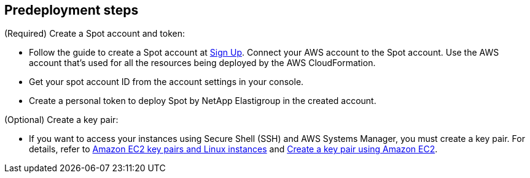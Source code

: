 //Include any predeployment steps here, such as signing up for a Marketplace AMI or making any changes to a partner account. If there are no predeployment steps, leave this file empty.

== Predeployment steps

(Required) Create a Spot account and token:

* Follow the guide to create a Spot account at https://console.spotinst.com/spt/auth/signUp[Sign Up^]. Connect your AWS account to the Spot account. Use the AWS account that's used for all the resources being deployed by the AWS CloudFormation.

* Get your spot account ID from the account settings in your console.

* Create a personal token to deploy Spot by NetApp Elastigroup in the created account.

(Optional) Create a key pair:

* If you want to access your instances using Secure Shell (SSH) and AWS Systems Manager, you must create a key pair. For details, refer to https://docs.aws.amazon.com/AWSEC2/latest/UserGuide/ec2-key-pairs.html[Amazon EC2 key pairs and Linux instances^] and https://docs.aws.amazon.com/AWSEC2/latest/UserGuide/create-key-pairs.html[Create a key pair using Amazon EC2^].